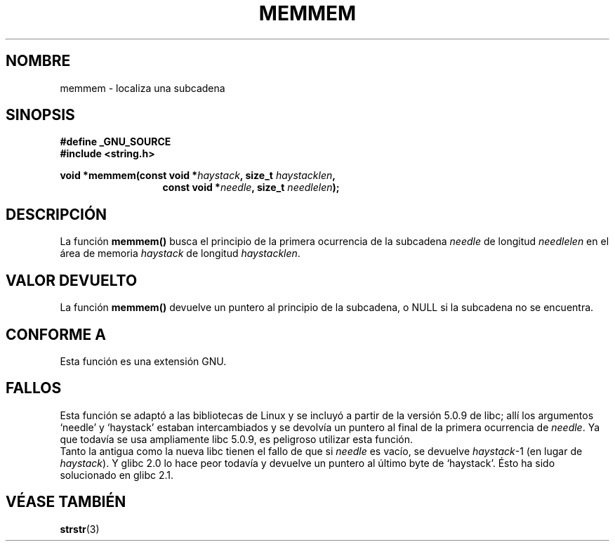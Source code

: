 .\" Copyright 1993 David Metcalfe (david@prism.demon.co.uk)
.\"
.\" Permission is granted to make and distribute verbatim copies of this
.\" manual provided the copyright notice and this permission notice are
.\" preserved on all copies.
.\"
.\" Permission is granted to copy and distribute modified versions of this
.\" manual under the conditions for verbatim copying, provided that the
.\" entire resulting derived work is distributed under the terms of a
.\" permission notice identical to this one
.\" 
.\" Since the Linux kernel and libraries are constantly changing, this
.\" manual page may be incorrect or out-of-date.  The author(s) assume no
.\" responsibility for errors or omissions, or for damages resulting from
.\" the use of the information contained herein.  The author(s) may not
.\" have taken the same level of care in the production of this manual,
.\" which is licensed free of charge, as they might when working
.\" professionally.
.\" 
.\" Formatted or processed versions of this manual, if unaccompanied by
.\" the source, must acknowledge the copyright and authors of this work.
.\"
.\" References consulted:
.\"     Linux libc source code
.\"     386BSD man pages
.\" Modified Sat Jul 24 18:50:48 1993 by Rik Faith (faith@cs.unc.edu)
.\" Interchanged `needle' and `haystack'; added history, aeb, 980113.
.\" Translated into Spanish Wed Mar  4 10:07:39 CET 1998 by Gerardo
.\" Aburruzaga García <gerardo.aburruzaga@uca.es>
.\" Translation revised Wed Aug 19 1998 by Juan Piernas <piernas@ditec.um.es>
.\"
.TH MEMMEM 3  "13 Enero 1998" "GNU" "Manual del Programador de Linux"
.SH NOMBRE
memmem \- localiza una subcadena
.SH SINOPSIS
.nf
.B #define _GNU_SOURCE
.br
.B #include <string.h>
.sp
.BI "void *memmem(const void *" haystack ", size_t " haystacklen ,
.in +\w'void *memmem('u
.BI "const void *" needle ", size_t " needlelen  );
.in
.fi
.SH DESCRIPCIÓN
La función \fBmemmem()\fP busca el principio de la primera ocurrencia de la
subcadena \fIneedle\fP de longitud \fIneedlelen\fP en el área de memoria
\fIhaystack\fP de longitud \fIhaystacklen\fP.
.SH "VALOR DEVUELTO"
La función \fBmemmem()\fP devuelve un puntero al principio de la
subcadena, o NULL si la subcadena no se encuentra.
.SH "CONFORME A"
Esta función es una extensión GNU.
.SH FALLOS
Esta función se adaptó a las bibliotecas de Linux y se incluyó a partir de la
versión 5.0.9 de libc;
allí los argumentos `needle' y `haystack' estaban intercambiados y se
devolvía un puntero al final de la primera ocurrencia de \fIneedle\fP. Ya
que todavía se usa ampliamente libc 5.0.9, es peligroso utilizar esta
función.
.br
Tanto la antigua como la nueva libc tienen el fallo de que si \fIneedle\fP
es vacío, se devuelve \fIhaystack\fP-1 (en lugar de \fIhaystack\fP). Y glibc
2.0 lo hace peor todavía y devuelve un puntero al último byte de
`haystack'. Ésto ha sido solucionado en glibc 2.1.
.SH "VÉASE TAMBIÉN"
.BR strstr (3)
